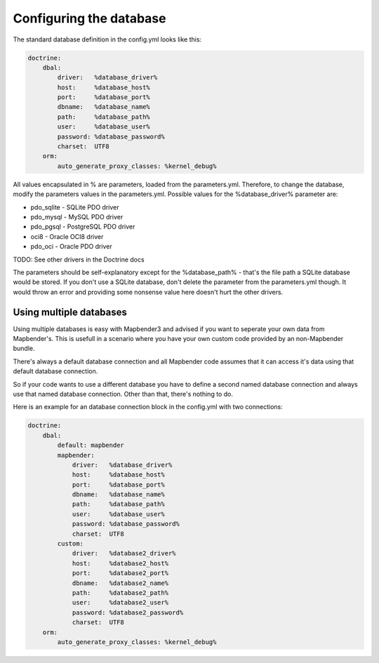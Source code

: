 Configuring the database
########################

The standard database definition in the config.yml looks like this:

.. code-block:: yaml

    doctrine:
        dbal:
            driver:   %database_driver%
            host:     %database_host%
            port:     %database_port%
            dbname:   %database_name%
            path:     %database_path%
            user:     %database_user%
            password: %database_password%
            charset:  UTF8
        orm:
            auto_generate_proxy_classes: %kernel_debug%

All values encapsulated in % are parameters, loaded from the parameters.yml. Therefore, to change the database,
modify the parameters values in the parameters.yml.
Possible values for the %database_driver% parameter are:

* pdo_sqlite - SQLite PDO driver
* pdo_mysql - MySQL PDO driver
* pdo_pgsql - PostgreSQL PDO driver
* oci8 - Oracle OCI8 driver
* pdo_oci - Oracle PDO driver
TODO: See other drivers in the Doctrine docs

The parameters should be self-explanatory except for the %database_path% - that's the file path a SQLite database
would be stored. If you don't use a SQLite database, don't delete the parameter from the parameters.yml though.
It would throw an error and providing some nonsense value here doesn't hurt the other drivers.

Using multiple databases
~~~~~~~~~~~~~~~~~~~~~~~~

Using multiple databases is easy with Mapbender3 and advised if you want to seperate your own data from Mapbender's.
This is usefull in a scenario where you have your own custom code provided by an non-Mapbender bundle.

There's always a default database connection and all Mapbender code assumes that it can access it's data using that
default database connection.

So if your code wants to use a different database you have to define a second named database connection and always
use that named database connection. Other than that, there's nothing to do.

Here is an example for an database connection block in the config.yml with two connections:

.. code-block:: yaml

    doctrine:
        dbal:
            default: mapbender
            mapbender:
                driver:   %database_driver%
                host:     %database_host%
                port:     %database_port%
                dbname:   %database_name%
                path:     %database_path%
                user:     %database_user%
                password: %database_password%
                charset:  UTF8
            custom:
                driver:   %database2_driver%
                host:     %database2_host%
                port:     %database2_port%
                dbname:   %database2_name%
                path:     %database2_path%
                user:     %database2_user%
                password: %database2_password%
                charset:  UTF8
        orm:
            auto_generate_proxy_classes: %kernel_debug%

